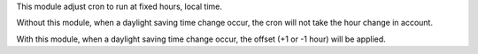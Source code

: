 This module adjust cron to run at fixed hours, local time.


Without this module, when a daylight saving time change occur, the cron will not take
the hour change in account.

With this module, when a daylight saving time change occur, the offset (+1 or -1 hour)
will be applied.
